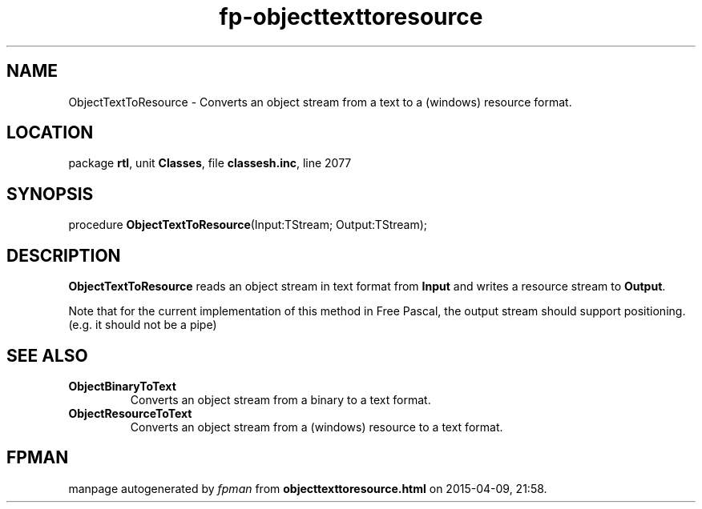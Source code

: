 .\" file autogenerated by fpman
.TH "fp-objecttexttoresource" 3 "2014-03-14" "fpman" "Free Pascal Programmer's Manual"
.SH NAME
ObjectTextToResource - Converts an object stream from a text to a (windows) resource format.
.SH LOCATION
package \fBrtl\fR, unit \fBClasses\fR, file \fBclassesh.inc\fR, line 2077
.SH SYNOPSIS
procedure \fBObjectTextToResource\fR(Input:TStream; Output:TStream);
.SH DESCRIPTION
\fBObjectTextToResource\fR reads an object stream in text format from \fBInput\fR and writes a resource stream to \fBOutput\fR.

Note that for the current implementation of this method in Free Pascal, the output stream should support positioning. (e.g. it should not be a pipe)


.SH SEE ALSO
.TP
.B ObjectBinaryToText
Converts an object stream from a binary to a text format.
.TP
.B ObjectResourceToText
Converts an object stream from a (windows) resource to a text format.

.SH FPMAN
manpage autogenerated by \fIfpman\fR from \fBobjecttexttoresource.html\fR on 2015-04-09, 21:58.


